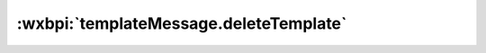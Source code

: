 .. _templateMessage.deleteTemplate:

:wxbpi:`templateMessage.deleteTemplate`
============================================================

